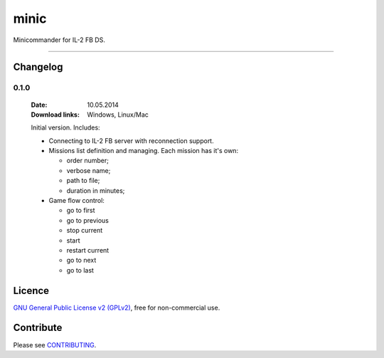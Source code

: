 minic
=====

Minicommander for IL-2 FB DS.

.. image:: http://i.imgur.com/UMx80uY.png
    :alt: Minic screenshots
    :align: center

------

Changelog
--------------------------

.. *You can click a version name to see a diff with the previous one.*

0.1.0
^^^^^

  :Date: 10.05.2014
  :Download links: Windows, Linux/Mac

  Initial version. Includes:

  * Connecting to IL-2 FB server with reconnection support.
  * Missions list definition and managing. Each mission has it's own:

    - order number;
    - verbose name;
    - path to file;
    - duration in minutes;

  * Game flow control:

    - go to first
    - go to previous
    - stop current
    - start
    - restart current
    - go to next
    - go to last

Licence
-------

`GNU General Public License v2 (GPLv2)`_, free for non-commercial use.

Contribute
----------

Please see `CONTRIBUTING`_.

.. _GNU General Public License v2 (GPLv2): https://github.com/IL2HorusTeam/minic/blob/master/LICENSE
.. _CONTRIBUTING: https://github.com/IL2HorusTeam/minic/blob/master/CONTRIBUTING.rst
